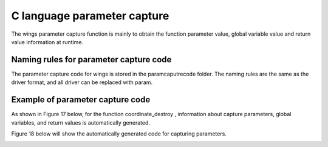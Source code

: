 C language parameter capture  
=============================================
The wings parameter capture function is mainly to obtain the function parameter value, global variable value and return value information at runtime.


Naming rules for parameter capture code
-----------------------
The parameter capture code for wings is stored in the paramcaputrecode folder. The naming rules are the same as the driver format, and all driver can be replaced with param.


Example of parameter capture code
-----------------------

.. image:: /image/figure17.png

As shown in Figure 17 below, for the function coordinate_destroy , information about capture parameters, global variables, and return values is automatically generated.

Figure 18 below will show the automatically generated code for capturing parameters.

.. image:: /image/figure18.png


